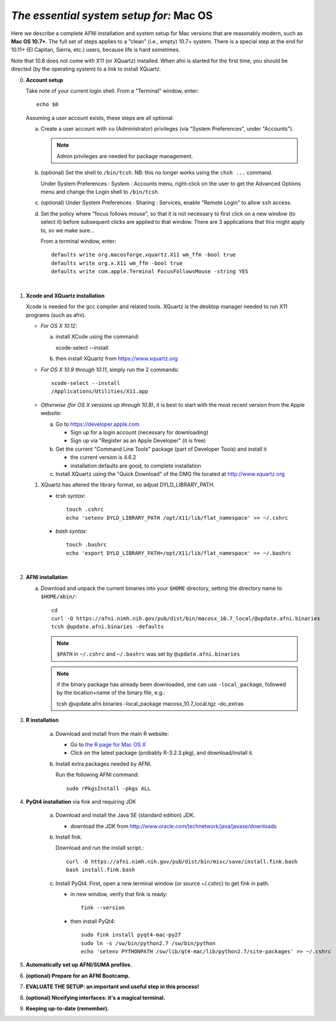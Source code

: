 
.. _install_steps_mac:

*The essential system setup for:* **Mac OS**
============================================


Here we describe a complete AFNI installation and system setup for Mac
versions that are reasonably modern, such as **Mac OS 10.7+**.  The
full set of steps applies to a "clean" (i.e., empty) 10.7+ system.
There is a special step at the end for 10.11+ (El Capitan, Sierra,
etc.) users, because life is hard sometimes.

Note that 10.8 does not come with X11 (or XQuartz) installed.  When
afni is started for the first time, you should be directed (by the
operating system) to a link to install XQuartz.

0. **Account setup**

   Take note of your current login shell.  From a "Terminal" window, enter::

       echo $0


   Assuming a user account exists, these steps are all optional:

   a. Create a user account with ``su`` (Administrator) privileges
      (via "System Preferences", under "Accounts").

      .. note:: Admin privileges are needed for package management.

   #. (optional) Set the shell to ``/bin/tcsh``.  NB: this no longer
      works using the ``chsh ...`` command.

      Under System Preferences : System : Accounts menu, right-click
      on the user to get the Advanced Options menu and change the
      Login shell to ``/bin/tcsh``.

   #. (optional) Under System Preferences : Sharing : Services, enable
      "Remote Login" to allow ``ssh`` access.

   #. Set the policy where "focus follows mouse", so that it is not
      necessary to first click on a new window (to select it) before
      subsequent clicks are applied to that window.  There are 3
      applications that this might apply to, so we make sure...

      From a terminal window, enter::

        defaults write org.macosforge.xquartz.X11 wm_ffm -bool true
        defaults write org.x.X11 wm_ffm -bool true
        defaults write com.apple.Terminal FocusFollowsMouse -string YES
      |

#. **Xcode and XQuartz installation**

   Xcode is needed for the gcc compiler and related tools.  XQuartz is
   the desktop manager needed to run X11 programs (such as afni).

   *  *For OS X 10.12*:

      a. install XCode using the command::

         xcode-select --install

      b. then install XQuartz from https://www.xquartz.org

   *  *For OS X 10.9 through 10.11*, simply run the 2 commands::

         xcode-select --install
         /Applications/Utilities/X11.app

   *  *Otherwise (for OS X versions up through 10.8)*, it is best to start
      with the most recent version from the Apple website:

      a. Go to https://developer.apple.com

         * Sign up for a login account (necessary for downloading) 

         * Sign up via "Register as an Apple Developer" (it is free)

      #. Get the current "Command Line Tools" package (part of Developer
         Tools) and install it

         * the current version is 4.6.2

         * installation defaults are good, to complete installation

      #. Install XQuartz using the "Quick Download" of the DMG file
         located at http://www.xquartz.org

   #. XQuartz has altered the library format, so adjust DYLD_LIBRARY_PATH.

      - *tcsh syntax*::

         touch .cshrc
         echo 'setenv DYLD_LIBRARY_PATH /opt/X11/lib/flat_namespace' >> ~/.cshrc

      - *bash syntax*::

         touch .bashrc
         echo 'export DYLD_LIBRARY_PATH=/opt/X11/lib/flat_namespace' >> ~/.bashrc

   |

#. **AFNI installation**

   a. Download and unpack the current binaries into your ``$HOME``
      directory, setting the directory name to ``$HOME/abin/``::

        cd
        curl -O https://afni.nimh.nih.gov/pub/dist/bin/macosx_10.7_local/@update.afni.binaries
        tcsh @update.afni.binaries -defaults

      .. note:: ``$PATH`` in ``~/.cshrc`` and ``~/.bashrc`` was set by ``@update.afni.binaries``

      .. note:: if the binary package has already been downloaded, one
                can use ``-local_package``, followed by the
                location+name of the binary file, e.g.::

                tcsh @update.afni.binaries -local_package macosx_10.7_local.tgz -do_extras


#. **R installation**

    a. Download and install from the main R website:

       * Go to `the R page for Mac OS X
         <https://cran.r-project.org/bin/macosx>`_

       * Click on the latest package (probably R-3.2.3.pkg), and
         download/install it.

    #. Install extra packages needed by AFNI.

       Run the following AFNI command::

           sudo rPkgsInstall -pkgs ALL


#. **PyQt4 installation** via fink and requiring JDK

    a. Download and install the Java SE (standard edition) JDK.

       * download the JDK from http://www.oracle.com/technetwork/java/javase/downloads

    #. Install fink.

       Download and run the install script.::

           curl -O https://afni.nimh.nih.gov/pub/dist/bin/misc/save/install.fink.bash
           bash install.fink.bash

    #. Install PyQt4.
       First, open a new terminal window (or source ~/.cshrc) to get fink in path.

       * in new window, verify that fink is ready::

           fink --version

       * then install PyQt4::

           sudo fink install pyqt4-mac-py27
           sudo ln -s /sw/bin/python2.7 /sw/bin/python
           echo 'setenv PYTHONPATH /sw/lib/qt4-mac/lib/python2.7/site-packages' >> ~/.cshrc


   .. ---------- HERE/BELOW: copy for all installs --------------

#. **Automatically set up AFNI/SUMA profiles.**

   .. include:: substep_profiles.rst


#. **(optional) Prepare for an AFNI Bootcamp.**

   .. include:: substep_bootcamp.rst


#. **EVALUATE THE SETUP: an important and useful step in this
   process!**

   .. include:: substep_evaluate.rst


#. **(optional) Niceifying interfaces: it's a magical terminal.**

   .. include:: substep_rcfiles.rst


#. **Keeping up-to-date (remember).**

   .. include:: substep_update.rst




.. comment

   #. **Setting up autoprompts for command line options.**

   The following is quite useful to be set up help files for
   tab-autocompletion of options as you type AFNI commands.  Run this
   command::

     apsearch -update_all_afni_help
      
   and then follow the brief instructions.
